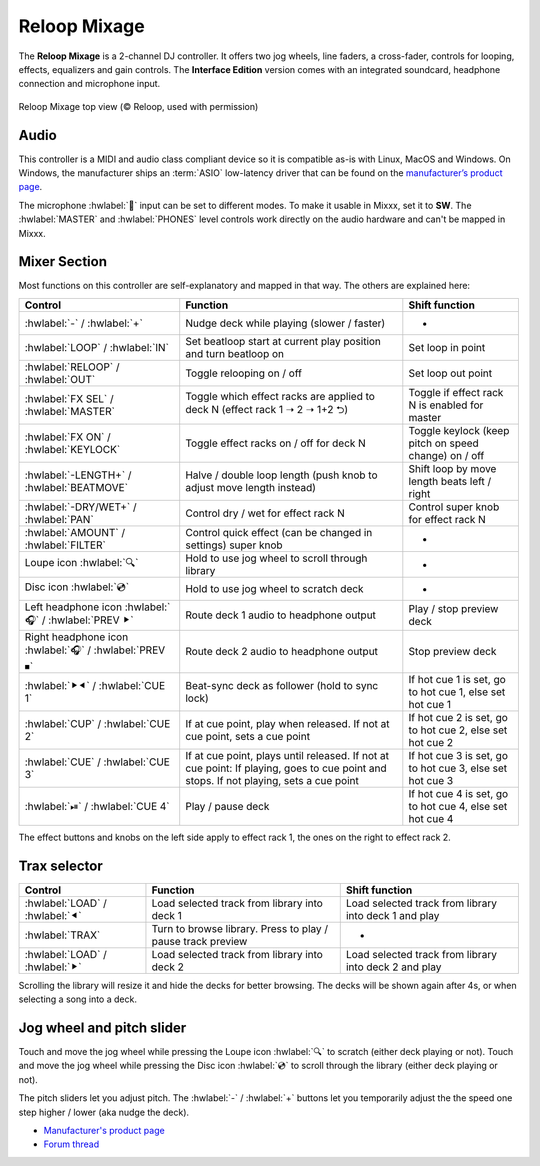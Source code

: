 Reloop Mixage
=============

The **Reloop Mixage** is a 2-channel DJ controller. It offers two jog wheels, line faders, a cross-fader, controls for looping, effects, equalizers and gain controls. The **Interface Edition** version comes with an integrated soundcard, headphone connection and microphone input.

.. figure:: ../../_static/controllers/reloop_mixage_top.jpg
   :align: center
   :figwidth: 100%
   :alt: Reloop Mixage IE (top view)
   :figclass: pretty-figures

   Reloop Mixage top view (© Reloop, used with permission)

Audio
-----

This controller is a MIDI and audio class compliant device so it is compatible as-is with Linux, MacOS and Windows. On Windows, the manufacturer ships an :term:`ASIO` low-latency driver that can be found on the `manufacturer’s product
page <productpage_url_>`_.

The microphone :hwlabel:`🎤` input can be set to different modes. To make it usable in Mixxx, set it to **SW**. The :hwlabel:`MASTER` and :hwlabel:`PHONES` level controls work directly on the audio hardware and can't be mapped in Mixxx.

Mixer Section
-------------

Most functions on this controller are self-explanatory and mapped in that way. The others are explained here:

=======================================================  =====================================================================================================================================  =========================================================================
Control                                                  Function                                                                                                                               Shift function
=======================================================  =====================================================================================================================================  =========================================================================
:hwlabel:`-` / :hwlabel:`+`                              Nudge deck while playing (slower / faster)                                                                                             -
:hwlabel:`LOOP` / :hwlabel:`IN`                          Set beatloop start at current play position and turn beatloop on                                                                       Set loop in point
:hwlabel:`RELOOP` / :hwlabel:`OUT`                       Toggle relooping on / off                                                                                                              Set loop out point
:hwlabel:`FX SEL` / :hwlabel:`MASTER`                    Toggle which effect racks are applied to deck N (effect rack 1 ➝ 2 ➝ 1+2 ⮌)                                                            Toggle if effect rack N is enabled for master
:hwlabel:`FX ON` / :hwlabel:`KEYLOCK`                    Toggle effect racks on / off for deck N                                                                                                Toggle keylock (keep pitch on speed change) on / off
:hwlabel:`-LENGTH+` / :hwlabel:`BEATMOVE`                Halve / double loop length (push knob to adjust move length instead)                                                                   Shift loop by move length beats left / right
:hwlabel:`-DRY/WET+` / :hwlabel:`PAN`                    Control dry / wet for effect rack N                                                                                                    Control super knob for effect rack N
:hwlabel:`AMOUNT` / :hwlabel:`FILTER`                    Control quick effect (can be changed in settings) super knob                                                                           -
Loupe icon :hwlabel:`🔍`                                 Hold to use jog wheel to scroll through library                                                                                        -
Disc icon :hwlabel:`💿`                                  Hold to use jog wheel to scratch deck                                                                                                  -
Left headphone icon :hwlabel:`🎧` / :hwlabel:`PREV ⯈`    Route deck 1 audio to headphone output                                                                                                 Play / stop preview deck
Right headphone icon :hwlabel:`🎧` / :hwlabel:`PREV ⏹`   Route deck 2 audio to headphone output                                                                                                 Stop preview deck
:hwlabel:`⯈⯇` / :hwlabel:`CUE 1`                         Beat-sync deck as follower (hold to sync lock)                                                                                         If hot cue 1 is set, go to hot cue 1, else set hot cue 1
:hwlabel:`CUP` / :hwlabel:`CUE 2`                        If at cue point, play when released. If not at cue point, sets a cue point                                                             If hot cue 2 is set, go to hot cue 2, else set hot cue 2
:hwlabel:`CUE` / :hwlabel:`CUE 3`                        If at cue point, plays until released. If not at cue point: If playing, goes to cue point and stops. If not playing, sets a cue point  If hot cue 3 is set, go to hot cue 3, else set hot cue 3
:hwlabel:`⏯` / :hwlabel:`CUE 4`                          Play / pause deck                                                                                                                      If hot cue 4 is set, go to hot cue 4, else set hot cue 4
=======================================================  =====================================================================================================================================  =========================================================================

The effect buttons and knobs on the left side apply to effect rack 1, the ones on the right to effect rack 2.

Trax selector
-------------

================================  ===========================================================  =========================================================================
Control                           Function                                                     Shift function
================================  ===========================================================  =========================================================================
:hwlabel:`LOAD` / :hwlabel:`⯇`    Load selected track from library into deck 1                 Load selected track from library into deck 1 and play
:hwlabel:`TRAX`                   Turn to browse library. Press to play / pause track preview  -
:hwlabel:`LOAD` / :hwlabel:`⯈`    Load selected track from library into deck 2                 Load selected track from library into deck 2 and play
================================  ===========================================================  =========================================================================

Scrolling the library will resize it and hide the decks for better browsing. The decks will be shown again after 4s, or when selecting a song into a deck.

Jog wheel and pitch slider
--------------------------

Touch and move the jog wheel while pressing the Loupe icon :hwlabel:`🔍` to scratch (either deck playing or not).
Touch and move the jog wheel while pressing the Disc icon :hwlabel:`💿` to scroll through the library (either deck playing or not).

The pitch sliders let you adjust pitch. The :hwlabel:`-` / :hwlabel:`+` buttons let you temporarily adjust the the speed one step higher / lower (aka nudge the deck).

-  `Manufacturer's product page <productpage_url_>`_
-  `Forum thread <forum_url_>`_

.. _productpage_url: https://www.reloop.com/reloop-mixage-ie
.. _forum_url: https://mixxx.discourse.group/t/reloop-mixage-mapping/14779
